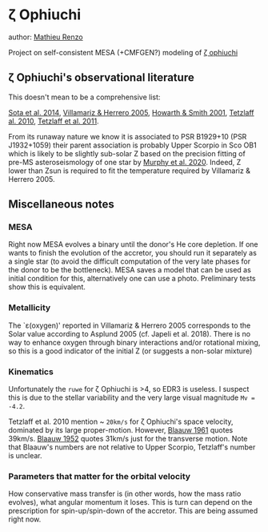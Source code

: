 * \zeta Ophiuchi

author: [[mailto:mrenzo@flatironinstitute.org][Mathieu Renzo]]

Project on self-consistent MESA (+CMFGEN?) modeling of [[http://simbad.u-strasbg.fr/simbad/sim-id?Ident=zeta+ophiuchi&NbIdent=1&Radius=2&Radius.unit=arcmin&submit=submit+id][\zeta ophiuchi]]

** \zeta Ophiuchi's observational literature

This doesn't mean to be a comprehensive list:

[[https://ui.adsabs.harvard.edu/abs/2014ApJS..211...10S/abstract][Sota et al. 2014]],
[[https://www.aanda.org/articles/aa/pdf/2005/40/aa2848-05.p][Villamariz & Herrero 2005]],
[[https://ui.adsabs.harvard.edu/abs/2001MNRAS.327..353H/abstract][Howarth & Smith 2001]],
[[https://ui.adsabs.harvard.edu/abs/2010MNRAS.402.2369T/abstract][Tetzlaff al. 2010]],
[[https://ui.adsabs.harvard.edu/abs/2011MNRAS.410..190T/abstrac][Tetzlaff et al. 2011]].

From its runaway nature we know it is associated to PSR B1929+10 (PSR
J1932+1059) their parent association is probably Upper Scorpio in Sco
OB1 which is likely to be slightly sub-solar Z based on the precision
fitting of pre-MS asteroseismology of one star by [[https://ui.adsabs.harvard.edu/abs/2020arXiv201111821M/abstract][Murphy et al. 2020]].
Indeed, Z lower than Zsun is required to fit the temperature required
by Villamariz & Herrero 2005.

** Miscellaneous notes

*** MESA

Right now MESA evolves a binary until the donor's He core depletion.
If one wants to finish the evolution of the accretor, you should run
it separately as a single star (to avoid the difficult computation of
the very late phases for the donor to be the bottleneck). MESA saves a
model that can be used as initial condition for this, alternatively
one can use a photo. Preliminary tests show this is equivalent.

*** Metallicity

The `\varepsilon(oxygen)' reported in Villamariz & Herrero 2005
corresponds to the Solar value according to Asplund 2005 (cf. Japeli
et al. 2018). There is no way to enhance oxygen through binary
interactions and/or rotational mixing, so this is a good indicator of
the initial Z (or suggests a non-solar mixture)

*** Kinematics

Unfortunately the ~ruwe~ for \zeta Ophiuchi is >4, so EDR3 is
useless. I suspect this is due to the stellar variability and the very
large visual magnitude ~Mv = -4.2~.

Tetzlaff et al. 2010 mention ~ ~20km/s~ for \zeta Ophiuchi's space
velocity, dominated by its large proper-motion. However, [[https://ui.adsabs.harvard.edu/abs/1961BAN....15..265B/abstract][Blaauw 1961]]
quotes 39km/s. [[https://ui.adsabs.harvard.edu/abs/1952BAN....11..414B/abstract][Blaauw 1952]]
quotes 31km/s just for the transverse motion. Note that Blaauw's
numbers are not relative to Upper Scorpio, Tetzlaff's number is
unclear.

*** Parameters that matter for the orbital velocity

How conservative mass transfer is (in other words, how the mass ratio
evolves), what angular momentum it loses. This is turn can depend on
the prescription for spin-up/spin-down of the accretor. This are being
assumed right now.
